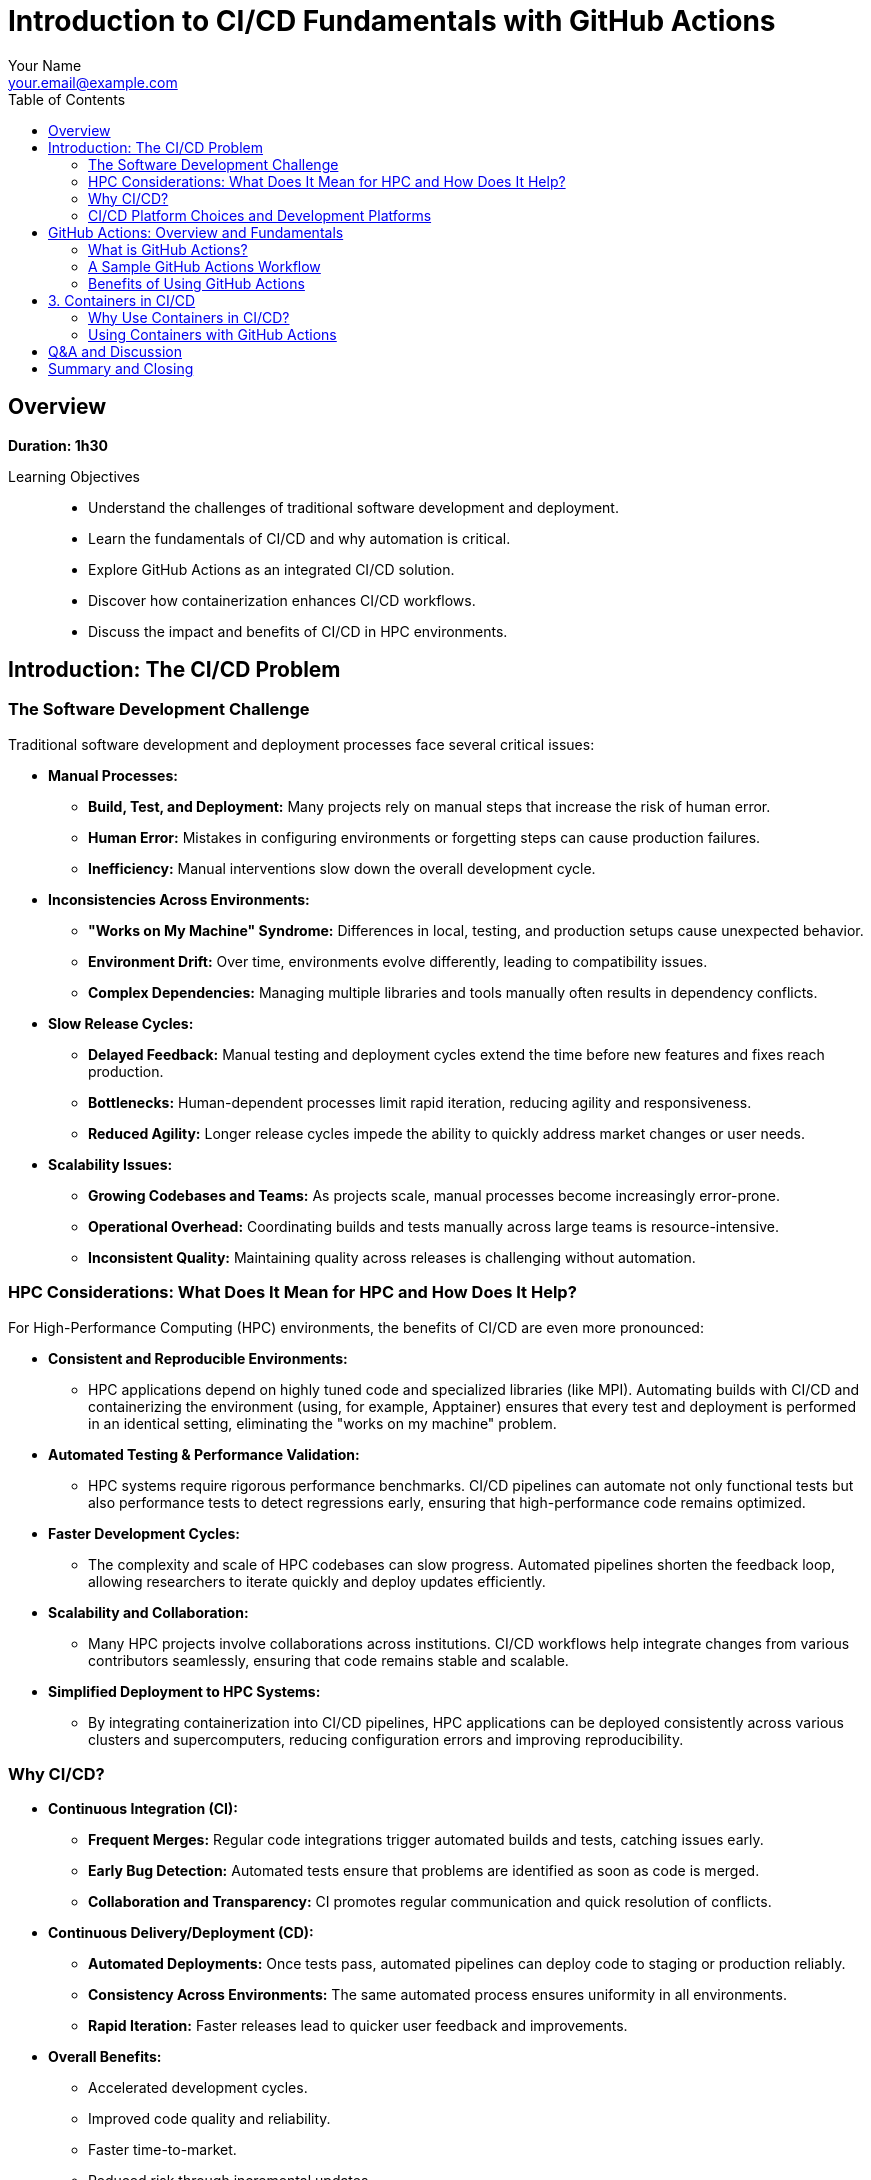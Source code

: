 = Introduction to CI/CD Fundamentals with GitHub Actions
Your Name <your.email@example.com>
:icons: font
:revealjs_theme: white
:revealjs_slideNumber: true
:toc: left
:source-highlighter: pygments

== Overview

*Duration: 1h30*

Learning Objectives::
- Understand the challenges of traditional software development and deployment.
- Learn the fundamentals of CI/CD and why automation is critical.
- Explore GitHub Actions as an integrated CI/CD solution.
- Discover how containerization enhances CI/CD workflows.
- Discuss the impact and benefits of CI/CD in HPC environments.

== Introduction: The CI/CD Problem 

=== The Software Development Challenge

Traditional software development and deployment processes face several critical issues:

* **Manual Processes:**  
  - **Build, Test, and Deployment:** Many projects rely on manual steps that increase the risk of human error.
  - **Human Error:** Mistakes in configuring environments or forgetting steps can cause production failures.
  - **Inefficiency:** Manual interventions slow down the overall development cycle.

* **Inconsistencies Across Environments:**  
  - **"Works on My Machine" Syndrome:** Differences in local, testing, and production setups cause unexpected behavior.
  - **Environment Drift:** Over time, environments evolve differently, leading to compatibility issues.
  - **Complex Dependencies:** Managing multiple libraries and tools manually often results in dependency conflicts.

* **Slow Release Cycles:**  
  - **Delayed Feedback:** Manual testing and deployment cycles extend the time before new features and fixes reach production.
  - **Bottlenecks:** Human-dependent processes limit rapid iteration, reducing agility and responsiveness.
  - **Reduced Agility:** Longer release cycles impede the ability to quickly address market changes or user needs.

* **Scalability Issues:**  
  - **Growing Codebases and Teams:** As projects scale, manual processes become increasingly error-prone.
  - **Operational Overhead:** Coordinating builds and tests manually across large teams is resource-intensive.
  - **Inconsistent Quality:** Maintaining quality across releases is challenging without automation.

=== HPC Considerations: What Does It Mean for HPC and How Does It Help?

For High-Performance Computing (HPC) environments, the benefits of CI/CD are even more pronounced:

* **Consistent and Reproducible Environments:**  
  - HPC applications depend on highly tuned code and specialized libraries (like MPI). Automating builds with CI/CD and containerizing the environment (using, for example, Apptainer) ensures that every test and deployment is performed in an identical setting, eliminating the "works on my machine" problem.

* **Automated Testing & Performance Validation:**  
  - HPC systems require rigorous performance benchmarks. CI/CD pipelines can automate not only functional tests but also performance tests to detect regressions early, ensuring that high-performance code remains optimized.

* **Faster Development Cycles:**  
  - The complexity and scale of HPC codebases can slow progress. Automated pipelines shorten the feedback loop, allowing researchers to iterate quickly and deploy updates efficiently.

* **Scalability and Collaboration:**  
  - Many HPC projects involve collaborations across institutions. CI/CD workflows help integrate changes from various contributors seamlessly, ensuring that code remains stable and scalable.

* **Simplified Deployment to HPC Systems:**  
  - By integrating containerization into CI/CD pipelines, HPC applications can be deployed consistently across various clusters and supercomputers, reducing configuration errors and improving reproducibility.

=== Why CI/CD?

* **Continuous Integration (CI):**  
  - **Frequent Merges:** Regular code integrations trigger automated builds and tests, catching issues early.
  - **Early Bug Detection:** Automated tests ensure that problems are identified as soon as code is merged.
  - **Collaboration and Transparency:** CI promotes regular communication and quick resolution of conflicts.

* **Continuous Delivery/Deployment (CD):**  
  - **Automated Deployments:** Once tests pass, automated pipelines can deploy code to staging or production reliably.
  - **Consistency Across Environments:** The same automated process ensures uniformity in all environments.
  - **Rapid Iteration:** Faster releases lead to quicker user feedback and improvements.

* **Overall Benefits:**  
  - Accelerated development cycles.
  - Improved code quality and reliability.
  - Faster time-to-market.
  - Reduced risk through incremental updates.

=== CI/CD Platform Choices and Development Platforms

When selecting a CI/CD solution, the choice often depends on your development platform, project requirements, and the specific needs of your HPC or general software projects:

* **GitHub Actions:**  
  - **Integrated with GitHub:** Seamlessly works with GitHub repositories, making it ideal for projects already hosted there.
  - **Ease of Use:** Provides a user-friendly YAML-based configuration with a rich marketplace of pre-built actions.
  - **Ideal For:** Open-source projects, rapid prototyping, and teams looking for an integrated solution.

* **GitLab CI/CD:**  
  - **Built-In with GitLab:** Offers a robust and flexible CI/CD pipeline directly within GitLab.
  - **Features:** Supports multi-stage pipelines, artifacts, and parallel builds.
  - **Ideal For:** Projects hosted on GitLab, especially where end-to-end DevOps integration is desired.

* **Jenkins:**  
  - **Highly Extensible:** An open-source automation server with a vast plugin ecosystem.
  - **Self-Hosted Option:** Suitable for organizations that require on-premise solutions with extensive customization.
  - **Ideal For:** Enterprises and HPC environments where tight control over the build environment is necessary.

* **CircleCI & Travis CI:**  
  - **Managed CI/CD Services:** Cloud-based solutions offering easy integration with popular version control systems.
  - **Simplicity & Speed:** Provide straightforward setups for standard projects.
  - **Ideal For:** Teams that prefer managed services with minimal maintenance overhead.

* **Other Options:**  
  - **Azure Pipelines, Bamboo, TeamCity:** These tools offer additional features and integrations, which might suit specific enterprise or HPC workflows.
  
* **HPC-Specific Considerations:**  
  - **Container Integration:** Many HPC projects require containerization to reproduce specialized environments. Tools that support container-based builds (e.g., using Docker or Apptainer) are highly valuable.
  - **Security and On-Premise:** For secure, multi-tenant HPC environments, self-hosted solutions (like Jenkins) may be preferable to ensure compliance with organizational policies.
  - **Performance Testing:** Some platforms offer better support for automating performance benchmarks, which is critical for HPC applications.

NOTE: This section highlights that the right CI/CD tool depends on your existing development environment, the need for containerization, and the unique demands of HPC systems. Each option brings different strengths, and often, teams may even use multiple tools in a hybrid approach to achieve optimal results.


== GitHub Actions: Overview and Fundamentals 

=== What is GitHub Actions?
* **Integrated CI/CD Platform:**  
  - Built directly into GitHub, it automates workflows based on repository events.
* **Key Components:**
  - **Workflows:** YAML files that define the automation pipeline.
  - **Jobs:** Groups of steps executed in a specified environment.
  - **Steps:** Individual commands or actions within a job.
  - **Triggers:** Events (e.g., push, pull_request, schedule) that start workflows.

=== A Sample GitHub Actions Workflow
[source,yaml]
----
name: CI Pipeline

on:
  push:
    branches: [ main ]
  pull_request:
    branches: [ main ]

jobs:
  build:
    runs-on: ubuntu-latest
    steps:
      - uses: actions/checkout@v4
      - name: Set up Node.js
        uses: actions/setup-node@v2
        with:
          node-version: '14'
      - name: Install dependencies
        run: npm install
      - name: Run tests
        run: npm test
----

=== Benefits of Using GitHub Actions
* **Seamless GitHub Integration:**  
  - No need for external CI/CD tools.
* **Flexibility & Extensibility:**  
  - A vast marketplace of pre-built actions allows customization.
* **Parallel & Matrix Builds:**  
  - Efficient testing across multiple environments.

== 3. Containers in CI/CD 

=== Why Use Containers in CI/CD?
* **Consistency:**  
  - Containers package your code and dependencies into a single image, ensuring the same environment from development to production.
* **Reproducibility:**  
  - With containerized builds, the environment is preserved, minimizing discrepancies.
* **Isolation:**  
  - Containers isolate applications, reducing dependency conflicts.

=== Using Containers with GitHub Actions
* **Container-Based Runners:**  
  - You can run jobs inside containers to maintain a controlled environment.
* **Example Workflow Using a Container:**
[source,yaml]
----
jobs:
  build:
    runs-on: ubuntu-latest
    container:
      image: node:14
    steps:
      - uses: actions/checkout@v2
      - name: Install dependencies
        run: npm install
      - name: Run tests
        run: npm test
----

* **Advantages:**
  - Consistent, clean environments for builds.
  - Simplified dependency management.
  - Reproducible and faster CI/CD pipelines.

//== Demo / Hands-on (Optional) (5 min)
//* Live demonstration of a GitHub Actions workflow.
//* Experiment with customizing workflows and integrating containerized builds.

== Q&A and Discussion 
* Open floor for questions.
* Discussion on integrating CI/CD in both general and HPC-specific environments.

== Summary and Closing
* CI/CD automates the repetitive tasks of building, testing, and deploying code, reducing errors and accelerating development.
* GitHub Actions provides a powerful, integrated solution for automating these workflows.
* Containers further enhance consistency and reproducibility, crucial for both general and HPC applications.
* Embracing these practices leads to higher quality software and more efficient development cycles.

Thank you for your attention – let's now open the floor for questions!